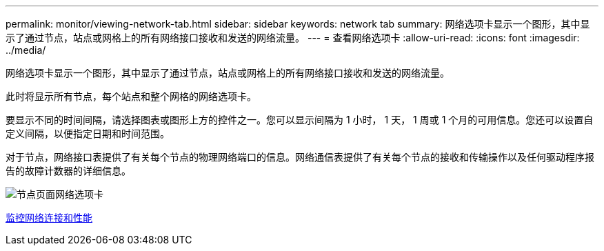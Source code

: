 ---
permalink: monitor/viewing-network-tab.html 
sidebar: sidebar 
keywords: network tab 
summary: 网络选项卡显示一个图形，其中显示了通过节点，站点或网格上的所有网络接口接收和发送的网络流量。 
---
= 查看网络选项卡
:allow-uri-read: 
:icons: font
:imagesdir: ../media/


[role="lead"]
网络选项卡显示一个图形，其中显示了通过节点，站点或网格上的所有网络接口接收和发送的网络流量。

此时将显示所有节点，每个站点和整个网格的网络选项卡。

要显示不同的时间间隔，请选择图表或图形上方的控件之一。您可以显示间隔为 1 小时， 1 天， 1 周或 1 个月的可用信息。您还可以设置自定义间隔，以便指定日期和时间范围。

对于节点，网络接口表提供了有关每个节点的物理网络端口的信息。网络通信表提供了有关每个节点的接收和传输操作以及任何驱动程序报告的故障计数器的详细信息。

image::../media/nodes_page_network_tab.png[节点页面网络选项卡]

xref:monitoring-network-connections-and-performance.adoc[监控网络连接和性能]
